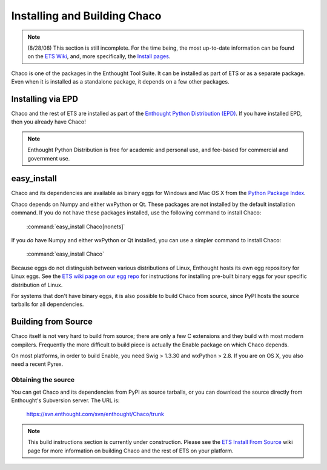 .. _installation:

*****************************
Installing and Building Chaco
*****************************

.. note::

    (8/28/08) This section is still incomplete.  For the time being, the most 
    up-to-date information can be found on the `ETS Wiki <http://svn.enthought.com/enthought/>`_, and,
    more specifically, the `Install pages <https://svn.enthought.com/enthought/wiki/Install>`_.

Chaco is one of the packages in the Enthought Tool Suite.  It can be installed
as part of ETS or as a separate package.  Even when it is installed as a 
standalone package, it depends on a few other packages.


Installing via EPD
===================

Chaco and the rest of ETS are installed as part of the `Enthought Python
Distribution (EPD) <http://www.enthought.com/epd>`_.  If you have installed
EPD, then you already have Chaco!

.. note::
    
   Enthought Python Distribution is free for academic and personal use, and 
   fee-based for commercial and government use.

easy_install
============

Chaco and its dependencies are available as binary eggs for Windows and Mac OS
X from the `Python Package Index <http://pypi.python.org/pypi>`_.  

Chaco depends on Numpy and either wxPython or Qt. These packages are not
installed by the default installation command. If you do not have these
packages installed, use the following command to install Chaco:

    :command:`easy_install Chaco[nonets]`

If you *do* have Numpy and either wxPython or Qt installed, you can use a 
simpler command to install Chaco:

    :command:`easy_install Chaco`

Because eggs do not distinguish between various distributions of Linux,
Enthought hosts its own egg repository for Linux eggs.  See the `ETS wiki
page on our egg repo 
<https://svn.enthought.com/enthought/wiki/Install#UsingEnthoughtsEggRepo>`_ for
instructions for installing pre-built binary eggs for your specific
distribution of Linux.

For systems that don't have binary eggs, it is also possible to build Chaco 
from source, since PyPI hosts the source tarballs for all dependencies.

.. [COMMENT]::

    Linux Native Package
    ====================

    On some supported distributions of Linux, packages are available in the native
    package format (e.g. RPM, DEB) for Chaco and the rest of ETS.

    Debian
    ------

    (TODO)

    Ubuntu
    ------

    (TODO)

    Redhat
    ------

    (TODO)

Building from Source
====================

Chaco itself is not very hard to build from source; there are only a few
C extensions and they build with most modern compilers.  Frequently the more
difficult to build piece is actually the Enable package on which Chaco 
depends.

On most platforms, in order to build Enable, you need Swig > 1.3.30 and
wxPython > 2.8.  If you are on OS X, you also need a recent Pyrex.

Obtaining the source
--------------------

You can get Chaco and its dependencies from PyPI as source tarballs, or
you can download the source directly from Enthought's Subversion server.
The URL is:

    https://svn.enthought.com/svn/enthought/Chaco/trunk

.. note:: 
   This build instructions section is currently under construction.  Please see
   the `ETS Install From Source
   <https://svn.enthought.com/enthought/wiki/Build>`_ wiki page for more
   information on building Chaco and the rest of ETS on your platform.

